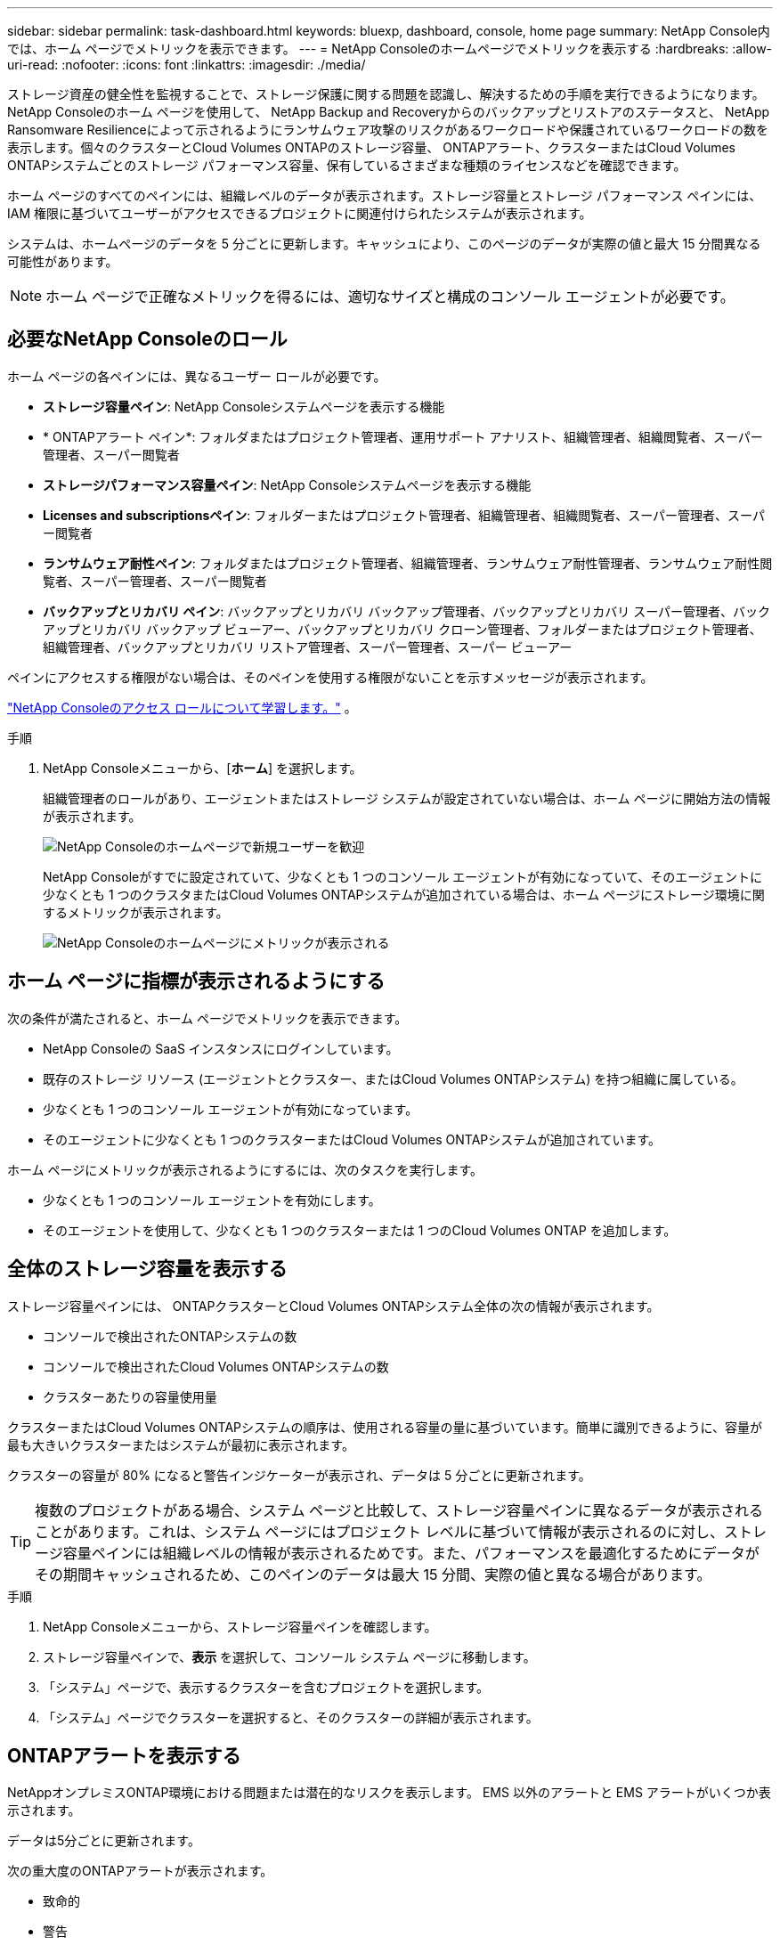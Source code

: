 ---
sidebar: sidebar 
permalink: task-dashboard.html 
keywords: bluexp, dashboard, console, home page 
summary: NetApp Console内では、ホーム ページでメトリックを表示できます。 
---
= NetApp Consoleのホームページでメトリックを表示する
:hardbreaks:
:allow-uri-read: 
:nofooter: 
:icons: font
:linkattrs: 
:imagesdir: ./media/


[role="lead"]
ストレージ資産の健全性を監視することで、ストレージ保護に関する問題を認識し、解決するための手順を実行できるようになります。 NetApp Consoleのホーム ページを使用して、 NetApp Backup and Recoveryからのバックアップとリストアのステータスと、 NetApp Ransomware Resilienceによって示されるようにランサムウェア攻撃のリスクがあるワークロードや保護されているワークロードの数を表示します。個々のクラスターとCloud Volumes ONTAPのストレージ容量、 ONTAPアラート、クラスターまたはCloud Volumes ONTAPシステムごとのストレージ パフォーマンス容量、保有しているさまざまな種類のライセンスなどを確認できます。

ホーム ページのすべてのペインには、組織レベルのデータが表示されます。ストレージ容量とストレージ パフォーマンス ペインには、IAM 権限に基づいてユーザーがアクセスできるプロジェクトに関連付けられたシステムが表示されます。

システムは、ホームページのデータを 5 分ごとに更新します。キャッシュにより、このページのデータが実際の値と最大 15 分間異なる可能性があります。


NOTE: ホーム ページで正確なメトリックを得るには、適切なサイズと構成のコンソール エージェントが必要です。



== 必要なNetApp Consoleのロール

ホーム ページの各ペインには、異なるユーザー ロールが必要です。

* *ストレージ容量ペイン*: NetApp Consoleシステムページを表示する機能
* * ONTAPアラート ペイン*: フォルダまたはプロジェクト管理者、運用サポート アナリスト、組織管理者、組織閲覧者、スーパー管理者、スーパー閲覧者
* *ストレージパフォーマンス容量ペイン*: NetApp Consoleシステムページを表示する機能
* *Licenses and subscriptionsペイン*: フォルダーまたはプロジェクト管理者、組織管理者、組織閲覧者、スーパー管理者、スーパー閲覧者
* *ランサムウェア耐性ペイン*: フォルダまたはプロジェクト管理者、組織管理者、ランサムウェア耐性管理者、ランサムウェア耐性閲覧者、スーパー管理者、スーパー閲覧者
* *バックアップとリカバリ ペイン*: バックアップとリカバリ バックアップ管理者、バックアップとリカバリ スーパー管理者、バックアップとリカバリ バックアップ ビューアー、バックアップとリカバリ クローン管理者、フォルダーまたはプロジェクト管理者、組織管理者、バックアップとリカバリ リストア管理者、スーパー管理者、スーパー ビューアー


ペインにアクセスする権限がない場合は、そのペインを使用する権限がないことを示すメッセージが表示されます。

https://docs.netapp.com/us-en/bluexp-setup-admin/reference-iam-predefined-roles.html["NetApp Consoleのアクセス ロールについて学習します。"] 。

.手順
. NetApp Consoleメニューから、[*ホーム*] を選択します。
+
組織管理者のロールがあり、エージェントまたはストレージ システムが設定されていない場合は、ホーム ページに開始方法の情報が表示されます。

+
image:screenshot-home-greenfield.png["NetApp Consoleのホームページで新規ユーザーを歓迎"]

+
NetApp Consoleがすでに設定されていて、少なくとも 1 つのコンソール エージェントが有効になっていて、そのエージェントに少なくとも 1 つのクラスタまたはCloud Volumes ONTAPシステムが追加されている場合は、ホーム ページにストレージ環境に関するメトリックが表示されます。

+
image:screenshot-home-metrics.png["NetApp Consoleのホームページにメトリックが表示される"]





== ホーム ページに指標が表示されるようにする

次の条件が満たされると、ホーム ページでメトリックを表示できます。

* NetApp Consoleの SaaS インスタンスにログインしています。
* 既存のストレージ リソース (エージェントとクラスター、またはCloud Volumes ONTAPシステム) を持つ組織に属している。
* 少なくとも 1 つのコンソール エージェントが有効になっています。
* そのエージェントに少なくとも 1 つのクラスターまたはCloud Volumes ONTAPシステムが追加されています。


ホーム ページにメトリックが表示されるようにするには、次のタスクを実行します。

* 少なくとも 1 つのコンソール エージェントを有効にします。
* そのエージェントを使用して、少なくとも 1 つのクラスターまたは 1 つのCloud Volumes ONTAP を追加します。




== 全体のストレージ容量を表示する

ストレージ容量ペインには、 ONTAPクラスターとCloud Volumes ONTAPシステム全体の次の情報が表示されます。

* コンソールで検出されたONTAPシステムの数
* コンソールで検出されたCloud Volumes ONTAPシステムの数
* クラスターあたりの容量使用量


クラスターまたはCloud Volumes ONTAPシステムの順序は、使用される容量の量に基づいています。簡単に識別できるように、容量が最も大きいクラスターまたはシステムが最初に表示されます。

クラスターの容量が 80% になると警告インジケーターが表示され、データは 5 分ごとに更新されます。


TIP: 複数のプロジェクトがある場合、システム ページと比較して、ストレージ容量ペインに異なるデータが表示されることがあります。これは、システム ページにはプロジェクト レベルに基づいて情報が表示されるのに対し、ストレージ容量ペインには組織レベルの情報が表示されるためです。また、パフォーマンスを最適化するためにデータがその期間キャッシュされるため、このペインのデータは最大 15 分間、実際の値と異なる場合があります。

.手順
. NetApp Consoleメニューから、ストレージ容量ペインを確認します。
. ストレージ容量ペインで、*表示* を選択して、コンソール システム ページに移動します。
. 「システム」ページで、表示するクラスターを含むプロジェクトを選択します。
. 「システム」ページでクラスターを選択すると、そのクラスターの詳細が表示されます。




== ONTAPアラートを表示する

NetAppオンプレミスONTAP環境における問題または潜在的なリスクを表示します。  EMS 以外のアラートと EMS アラートがいくつか表示されます。

データは5分ごとに更新されます。

次の重大度のONTAPアラートが表示されます。

* 致命的
* 警告
* 情報


次の影響領域に関するONTAPアラートを確認できます。

* 容量
* パフォーマンス
* 保護
* 可用性
* セキュリティ



TIP: キャッシュによりパフォーマンスが最適化されますが、このペインのデータが実際の値と最大 15 分間異なる可能性があります。

*サポートされているシステム*

* オンプレミスのONTAP NAS または SAN システムがサポートされています。
* Cloud Volumes ONTAPシステムはサポートされていません。


*サポートされているデータソース*

ONTAPで発生する特定のイベントに関するアラートを表示します。これらは、EMS とメトリックベースのアラートの組み合わせです。

ONTAPアラートの詳細については、 https://docs.netapp.com/us-en/console-alerts/index.html["ONTAPアラートについて"^] 。

表示される可能性のあるアラートのリストについては、以下を参照してください。 https://docs.netapp.com/us-en/console-alerts/alerts-use-dashboard.html["ONTAPストレージの潜在的なリスクを表示する"^] 。

.手順
. NetApp Consoleメニューから、 ONTAPアラート ペインを確認します。
. 必要に応じて、重大度レベルを選択してアラートをフィルタリングするか、影響領域に基づいてアラートを表示するようにフィルターを変更します。
. ONTAPアラート ペインで [*表示*] を選択して、コンソール アラート ページに移動します。




== ストレージパフォーマンス容量を表示

クラスターまたはCloud Volumes ONTAPシステムごとに使用されているストレージ パフォーマンス容量を確認し、パフォーマンス容量、レイテンシ、および IOPS がワークロードにどのような影響を与えているかを判断します。たとえば、重要なワークロードのレイテンシを最小限に抑え、IOPS とスループットを最大化するために、ワークロードをシフトする必要があることがわかる場合があります。

システムは、クラスターとシステムをパフォーマンス容量別に整理し、簡単に識別できるように、最も容量が大きいものを最初にリストします。


TIP: キャッシュによりパフォーマンスが最適化されますが、このペインのデータが実際の値と最大 15 分間異なる可能性があります。

.手順
. NetApp Consoleメニューから、ストレージ パフォーマンス ペインを確認します。
. ストレージ パフォーマンス ペインで [*表示*] を選択すると、パフォーマンス容量、IOPS、レイテンシに関するすべてのクラスターとCloud Volumes ONTAPシステム データが一覧表示される [パフォーマンス] ページに移動します。
. クラスターを選択すると、System Manager でその詳細が表示されます。




== 所有しているライセンスとサブスクリプションを表示する

[Licenses and subscriptions]ペインで次の情報を確認します。

* 保有しているライセンスとサブスクリプションの合計数。
* 保有しているライセンスおよびサブスクリプションの種類ごとの数 (直接ライセンス、年間契約、または PAYGO)。
* アクティブ、アクションが必要、または有効期限が近づいているライセンスとサブスクリプションの数。
* システムは、アクションが必要なライセンス タイプまたは有効期限が近づいているライセンス タイプの横にインジケーターを表示します。


データは5分ごとに更新されます。


TIP: キャッシュによりパフォーマンスが最適化されますが、このペインのデータが実際の値と最大 15 分間異なる可能性があります。

.手順
. NetApp Consoleメニューから、 [Licenses and subscriptions]ペインを確認します。
. [Licenses and subscriptions]ペインで [*表示*] を選択して、コンソールの[Licenses and subscriptions]ページに移動します。




== ランサムウェア耐性ステータスの表示

NetApp Ransomware Resilienceデータ サービスを使用して、ワークロードがランサムウェア攻撃のリスクにさらされているかどうか、または保護されているかどうかを確認します。保護されているデータの合計量を確認したり、推奨されるアクションの数を表示したり、ランサムウェア保護に関連するアラートの数を表示したりできます。

データは 5 分ごとに更新され、 NetApp Ransomware Resilience Dashboard に表示されるデータと一致します。

https://docs.netapp.com/us-en/data-services-ransomware-resilience/concept-ransomware-resilience.html["NetApp Ransomware Resilienceについて学ぶ"^] 。

.手順
. NetApp Consoleメニューから、ランサムウェア耐性ペインを確認します。
. ランサムウェア耐性ペインで次のいずれかを実行します。
+
** *表示* を選択して、 NetApp Ransomware Resilienceダッシュボードに移動します。詳細については、 https://docs.netapp.com/us-en/data-services-ransomware-resilience/rp-use-dashboard.html["NetApp Ransomware Resilienceダッシュボードを使用してワークロードの健全性を監視する"^] 。
** NetApp Ransomware Resilienceダッシュボードの「推奨アクション」を確認します。詳細については、 https://docs.netapp.com/us-en/data-services-ransomware-resilience/rp-use-dashboard.html["NetApp Ransomware Resilienceダッシュボードで保護推奨事項を確認する"^] 。
** アラート リンクを選択して、 NetApp Ransomware Resilience Alerts ページでアラートを確認します。詳細については、 https://docs.netapp.com/us-en/data-services-ransomware-resilience/rp-use-alert.html["NetApp Ransomware Resilienceで検出されたランサムウェアアラートを処理する"^] 。






== バックアップとリカバリのステータスを表示する

NetApp Backup and Recoveryからのバックアップと復元の全体的なステータスを確認します。保護されているリソースと保護されていないリソースの数を確認できます。ワークロードの保護のためのバックアップと復元操作の割合を確認することもできます。パーセンテージが高いほど、データ保護が強化されていることを示します。

データは5分ごとに更新されます。


TIP: キャッシュによりパフォーマンスが最適化されますが、このペインのデータが実際の値と最大 15 分間異なる可能性があります。

.手順
. NetApp Consoleメニューから、[バックアップとリカバリ] ペインを確認します。
. *表示* を選択して、 NetApp Backup and Recoveryダッシュボードに移動します。詳細については、 https://docs.netapp.com/us-en/data-services-backup-recovery/index.html["NetApp Backup and Recoveryのドキュメント"^] 。

